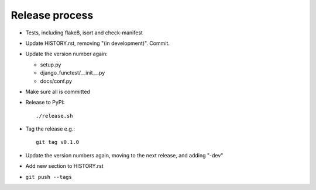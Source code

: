Release process
===============

* Tests, including flake8, isort and check-manifest

* Update HISTORY.rst, removing "(in development)". Commit.

* Update the version number again:

  * setup.py
  * django_functest/__init__.py
  * docs/conf.py

* Make sure all is committed

* Release to PyPI::

    ./release.sh

* Tag the release e.g.::

    git tag v0.1.0

* Update the version numbers again, moving to the next release, and adding "-dev"

* Add new section to HISTORY.rst

* ``git push --tags``
